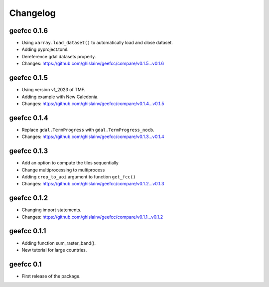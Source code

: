 Changelog
*********

geefcc 0.1.6
============

* Using ``xarray.load_dataset()`` to automatically load and close dataset.
* Adding pyproject.toml.
* Dereference gdal datasets properly.
* Changes: https://github.com/ghislainv/geefcc/compare/v0.1.5...v0.1.6

geefcc 0.1.5
============

* Using version v1_2023 of TMF.
* Adding example with New Caledonia.
* Changes: https://github.com/ghislainv/geefcc/compare/v0.1.4...v0.1.5

geefcc 0.1.4
============

* Replace ``gdal.TermProgress`` with ``gdal.TermProgress_nocb``.
* Changes: https://github.com/ghislainv/geefcc/compare/v0.1.3...v0.1.4

geefcc 0.1.3
============

* Add an option to compute the tiles sequentially
* Change multiprocessing to multiprocess
* Adding ``crop_to_aoi`` argument to function ``get_fcc()``
* Changes: https://github.com/ghislainv/geefcc/compare/v0.1.2...v0.1.3

geefcc 0.1.2
============

* Changing import statements.
* Changes: https://github.com/ghislainv/geefcc/compare/v0.1.1...v0.1.2

geefcc 0.1.1
============

* Adding function sum_raster_band().
* New tutorial for large countries.

geefcc 0.1
==========

* First release of the package.
  
